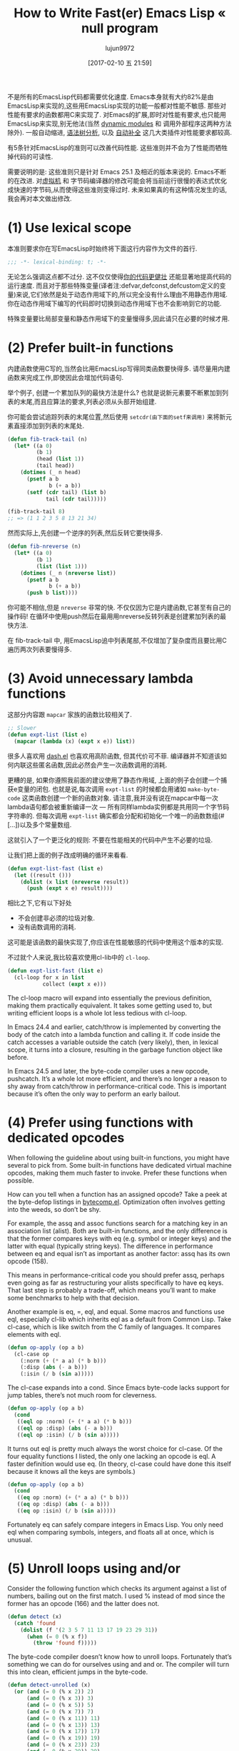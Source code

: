 #+TITLE: How to Write Fast(er) Emacs Lisp « null program
#+URL: http://nullprogram.com/blog/2017/01/30/
#+AUTHOR: lujun9972
#+TAGS: raw
#+DATE: [2017-02-10 五 21:59]
#+LANGUAGE:  zh-CN
#+OPTIONS:  H:6 num:nil toc:t \n:nil ::t |:t ^:nil -:nil f:t *:t <:nil

不是所有的EmacsLisp代码都需要优化速度. Emacs本身就有大约82%是由EmacsLisp来实现的,这些用EmacsLisp实现的功能一般都对性能不敏感. 那些对性能有要求的函数都用C来实现了.
对Emacs的扩展,即时对性能有要求,也只能用EmacsLisp来实现,别无他法(当然 [[http://nullprogram.com/blog/2016/11/05/][dynamic modules]] 和 调用外部程序这两种方法除外).
一般自动缩进, [[https://github.com/mooz/js2-mode][语法树分析]], 以及 [[http://nullprogram.com/blog/2016/12/11/][自动补全]] 这几大类插件对性能要求都较高.

有5条针对EmacsLisp的准则可以改善代码性能. 这些准则并不会为了性能而牺牲掉代码的可读性.

需要说明的是: 这些准则只是针对 Emacs 25.1 及相近的版本来说的. Emacs不断的在改进. 对[[http://nullprogram.com/blog/2014/01/04/][虚拟机]] 和 字节码编译器的修改可能会将当前运行很慢的表达式优化成快速的字节码,从而使得这些准则变得过时.
未来如果真的有这种情况发生的话,我会再对本文做出修改.

* (1) Use lexical scope

本准则要求你在写EmacsLisp时始终将下面这行内容作为文件的首行.

#+BEGIN_SRC emacs-lisp
  ;;; -*- lexical-binding: t; -*-
#+END_SRC

无论怎么强调这点都不过分. 这不仅仅使得[[http://nullprogram.com/blog/2016/12/22/][你的代码更健壮]] 还能显著地提高代码的运行速度.
而且对于那些特殊变量(译者注:defvar,defconst,defcustom定义的变量)来说,它们依然是处于动态作用域下的,所以完全没有什么理由不用静态作用域.
你在动态作用域下编写的代码即时切换到动态作用域下也不会影响到它的功能.

特殊变量要比局部变量和静态作用域下的变量慢得多,因此请只在必要的时候才用.

* (2) Prefer built-in functions

内建函数使用C写的,当然会比用EmacsLisp写得同类函数要快得多. 请尽量用内建函数来完成工作,即使因此会增加代码语句.

举个例子, 创建一个累加队列的最快方法是什么? 也就是说新元素要不断累加到列表的末尾,而且应算法的要求,列表必须从头部开始组建.

你可能会尝试追踪列表的末尾位置,然后使用 =setcdr(由下面的setf来调用)= 来将新元素直接添加到列表的末尾处.

#+BEGIN_SRC emacs-lisp
  (defun fib-track-tail (n)
    (let* ((a 0)
           (b 1)
           (head (list 1))
           (tail head))
      (dotimes (_ n head)
        (psetf a b
               b (+ a b))
        (setf (cdr tail) (list b)
              tail (cdr tail)))))

  (fib-track-tail 8)
  ;; => (1 1 2 3 5 8 13 21 34)
#+END_SRC

然而实际上,先创建一个逆序的列表,然后反转它要快得多.

#+BEGIN_SRC emacs-lisp
  (defun fib-nreverse (n)
    (let* ((a 0)
           (b 1)
           (list (list 1)))
      (dotimes (_ n (nreverse list))
        (psetf a b
               b (+ a b))
        (push b list))))
#+END_SRC

你可能不相信,但是 =nreverse= 非常的快. 不仅仅因为它是内建函数,它甚至有自己的操作码!
在循环中使用push然后在最用用nreverse反转列表是创建累加列表的最快方法.

在 fib-track-tail 中, 用EmacsLisp追中列表尾部,不仅增加了复杂度而且要比用C遍历两次列表要慢得多.

* (3) Avoid unnecessary lambda functions

这部分内容跟 =mapcar= 家族的函数比较相关了.

#+BEGIN_SRC emacs-lisp
  ;; Slower
  (defun expt-list (list e)
    (mapcar (lambda (x) (expt x e)) list))
#+END_SRC

很多人喜欢用 [[https://github.com/magnars/dash.el][dash.el]] 也喜欢用高阶函数, 但其代价可不菲.
编译器并不知道该如何内联这些匿名函数,因此必然会产生一次函数调用的消耗.

更糟的是, 如果你遵照我前面的建议使用了静态作用域, 上面的例子会创建一个捕获e变量的闭包. 也就是说,每次调用 =expt-list= 的时候都会用诸如 =make-byte-code= 这类函数创建一个新的函数对象.
请注意,我并没有说在mapcar中每一次lambda语句都会被重新编译一次 — 所有同样lambda实例都是共用同一个字节码字符串的.
但每次调用 =expt-list= 确实都会分配和初始化一个唯一的函数数组(#[...])以及多个常量数组.

这就引入了一个更泛化的规则: 不要在性能相关的代码中产生不必要的垃圾.

让我们把上面的例子改成明确的循环来看看.

#+BEGIN_SRC emacs-lisp
  (defun expt-list-fast (list e)
    (let ((result ()))
      (dolist (x list (nreverse result))
        (push (expt x e) result))))
#+END_SRC

相比之下,它有以下好处
+ 不会创建非必须的垃圾对象.
+ 没有函数调用的消耗.

这可能是该函数的最快实现了,你应该在性能敏感的代码中使用这个版本的实现.

不过就个人来说,我比较喜欢使用cl-lib中的 =cl-loop=.

#+BEGIN_SRC emacs-lisp
  (defun expt-list-fast (list e)
    (cl-loop for x in list
             collect (expt x e)))
#+END_SRC

The cl-loop macro will expand into essentially the previous definition, making
them practically equivalent. It takes some getting used to, but writing
efficient loops is a whole lot less tedious with cl-loop.

In Emacs 24.4 and earlier, catch/throw is implemented by converting the body
of the catch into a lambda function and calling it. If code inside the catch
accesses a variable outside the catch (very likely), then, in lexical scope,
it turns into a closure, resulting in the garbage function object like before.

In Emacs 24.5 and later, the byte-code compiler uses a new opcode, pushcatch.
It’s a whole lot more efficient, and there’s no longer a reason to shy away
from catch/throw in performance-critical code. This is important because it’s
often the only way to perform an early bailout.

* (4) Prefer using functions with dedicated opcodes

When following the guideline about using built-in functions, you might have
several to pick from. Some built-in functions have dedicated virtual machine
opcodes, making them much faster to invoke. Prefer these functions when
possible.

How can you tell when a function has an assigned opcode? Take a peek at the
byte-defop listings in [[https://github.com/emacs-mirror/emacs/blob/master/lisp/emacs-lisp/bytecomp.el][bytecomp.el]]. Optimization often involves getting into
the weeds, so don’t be shy.

For example, the assq and assoc functions search for a matching key in an
association list (alist). Both are built-in functions, and the only difference
is that the former compares keys with eq (e.g. symbol or integer keys) and the
latter with equal (typically string keys). The difference in performance
between eq and equal isn’t as important as another factor: assq has its own
opcode (158).

This means in performance-critical code you should prefer assq, perhaps even
going as far as restructuring your alists specifically to have eq keys. That
last step is probably a trade-off, which means you’ll want to make some
benchmarks to help with that decision.

Another example is eq, =, eql, and equal. Some macros and functions use eql,
especially cl-lib which inherits eql as a default from Common Lisp. Take
cl-case, which is like switch from the C family of languages. It compares
elements with eql.

#+BEGIN_SRC emacs-lisp
  (defun op-apply (op a b)
    (cl-case op
      (:norm (+ (* a a) (* b b)))
      (:disp (abs (- a b)))
      (:isin (/ b (sin a)))))
#+END_SRC

The cl-case expands into a cond. Since Emacs byte-code lacks support for jump
tables, there’s not much room for cleverness.

#+BEGIN_SRC emacs-lisp
  (defun op-apply (op a b)
    (cond
     ((eql op :norm) (+ (* a a) (* b b)))
     ((eql op :disp) (abs (- a b)))
     ((eql op :isin) (/ b (sin a)))))
#+END_SRC

It turns out eql is pretty much always the worst choice for cl-case. Of the
four equality functions I listed, the only one lacking an opcode is eql. A
faster definition would use eq. (In theory, cl-case could have done this
itself because it knows all the keys are symbols.)

#+BEGIN_SRC emacs-lisp
  (defun op-apply (op a b)
    (cond
     ((eq op :norm) (+ (* a a) (* b b)))
     ((eq op :disp) (abs (- a b)))
     ((eq op :isin) (/ b (sin a)))))
#+END_SRC

Fortunately eq can safely compare integers in Emacs Lisp. You only need eql
when comparing symbols, integers, and floats all at once, which is unusual.

* (5) Unroll loops using and/or

Consider the following function which checks its argument against a list of
numbers, bailing out on the first match. I used % instead of mod since the
former has an opcode (166) and the latter does not.

#+BEGIN_SRC emacs-lisp
  (defun detect (x)
    (catch 'found
      (dolist (f '(2 3 5 7 11 13 17 19 23 29 31))
        (when (= 0 (% x f))
          (throw 'found f)))))
#+END_SRC

The byte-code compiler doesn’t know how to unroll loops. Fortunately that’s
something we can do for ourselves using and and or. The compiler will turn
this into clean, efficient jumps in the byte-code.

#+BEGIN_SRC emacs-lisp
  (defun detect-unrolled (x)
    (or (and (= 0 (% x 2)) 2)
        (and (= 0 (% x 3)) 3)
        (and (= 0 (% x 5)) 5)
        (and (= 0 (% x 7)) 7)
        (and (= 0 (% x 11)) 11)
        (and (= 0 (% x 13)) 13)
        (and (= 0 (% x 17)) 17)
        (and (= 0 (% x 19)) 19)
        (and (= 0 (% x 23)) 23)
        (and (= 0 (% x 29)) 29)
        (and (= 0 (% x 31)) 31)))
#+END_SRC

In Emacs 24.4 and earlier with the old-fashioned lambda-based catch, the
unrolled definition is seven times faster. With the faster pushcatch-based
catch it’s about twice as fast. This means the loop overhead accounts for
about half the work of the first definition of this function.

Update: It was pointed out in the comments that this particular example is
equivalent to a cond. That’s literally true all the way down to the byte-code,
and it would be a clearer way to express the unrolled code. In real code it’s
often not quite equivalent.

Unlike some of the other guidelines, this is certainly something you’d only
want to do in code you know for sure is performance-critical. Maintaining
unrolled code is tedious and error-prone.

I’ve had the most success with this approach by not by unrolling these loops
myself, but by [[http://nullprogram.com/blog/2016/12/27/][using a macro]], or [[http://nullprogram.com/blog/2016/12/11/][similar]], to generate the unrolled form.

#+BEGIN_SRC emacs-lisp
  (defmacro with-detect (var list)
    (cl-loop for e in list
             collect `(and (= 0 (% ,var ,e)) ,e) into conditions
             finally return `(or ,@conditions)))

  (defun detect-unrolled (x)
    (with-detect x (2 3 5 7 11 13 17 19 23 29 31)))
#+END_SRC

How can I find more optimization opportunities myself?

Use M-x disassemble to inspect the byte-code for your own hot spots. Observe
how the byte-code changes in response to changes in your functions. Take note
of the sorts of forms that allow the byte-code compiler to produce the best
code, and then exploit it where you can.
